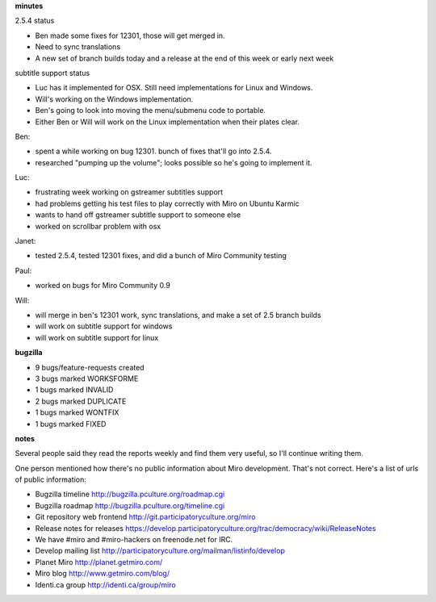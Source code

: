 .. title: Dev call 11/18/2009 minutes
.. slug: devcall_20091118
.. date: 2009-11-18 11:22:02
.. tags: miro, work

**minutes**

2.5.4 status

* Ben made some fixes for 12301, those will get merged in.
* Need to sync translations
* A new set of branch builds today and a release at the end of this
  week or early next week

subtitle support status

* Luc has it implemented for OSX. Still need implementations for Linux
  and Windows.
* Will's working on the Windows implementation.
* Ben's going to look into moving the menu/submenu code to portable.
* Either Ben or Will will work on the Linux implementation when their
  plates clear.

Ben:

* spent a while working on bug 12301. bunch of fixes that'll go into
  2.5.4.
* researched "pumping up the volume"; looks possible so he's going to
  implement it.

Luc:

* frustrating week working on gstreamer subtitles support
* had problems getting his test files to play correctly with Miro on
  Ubuntu Karmic
* wants to hand off gstreamer subtitle support to someone else
* worked on scrollbar problem with osx

Janet:

* tested 2.5.4, tested 12301 fixes, and did a bunch of Miro Community
  testing

Paul:

* worked on bugs for Miro Community 0.9

Will:

* will merge in ben's 12301 work, sync translations, and make a set of
  2.5 branch builds
* will work on subtitle support for windows
* will work on subtitle support for linux

**bugzilla**

* 9 bugs/feature-requests created
* 3 bugs marked WORKSFORME
* 1 bugs marked INVALID
* 2 bugs marked DUPLICATE
* 1 bugs marked WONTFIX
* 1 bugs marked FIXED

**notes**

Several people said they read the reports weekly and find them very
useful, so I'll continue writing them.

One person mentioned how there's no public information about Miro
development. That's not correct. Here's a list of urls of public
information:

* Bugzilla timeline http://bugzilla.pculture.org/roadmap.cgi
* Bugzilla roadmap http://bugzilla.pculture.org/timeline.cgi
* Git repository web frontend http://git.participatoryculture.org/miro
* Release notes for releases
  https://develop.participatoryculture.org/trac/democracy/wiki/ReleaseNotes
* We have #miro and #miro-hackers on freenode.net for IRC.
* Develop mailing list
  http://participatoryculture.org/mailman/listinfo/develop
* Planet Miro http://planet.getmiro.com/
* Miro blog http://www.getmiro.com/blog/
* Identi.ca group http://identi.ca/group/miro
